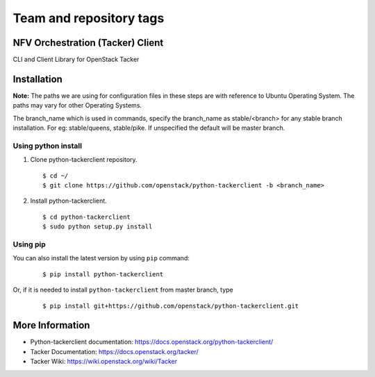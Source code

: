 ========================
Team and repository tags
========================

.. image:: https://governance.openstack.org/tc/badges/python-tackerclient.svg
    :target: https://governance.openstack.org/tc/reference/tags/index.html

.. Change things from this point on

NFV Orchestration (Tacker) Client
=================================

CLI and Client Library for OpenStack Tacker

Installation
============

**Note:** The paths we are using for configuration files in these steps
are with reference to Ubuntu Operating System. The paths may vary for
other Operating Systems.

The branch_name which is used in commands, specify the branch_name
as stable/<branch> for any stable branch installation. For eg:
stable/queens, stable/pike. If unspecified the default will be
master branch.

Using python install
--------------------
1. Clone python-tackerclient repository.

  ::

    $ cd ~/
    $ git clone https://github.com/openstack/python-tackerclient -b <branch_name>


2. Install python-tackerclient.

  ::

    $ cd python-tackerclient
    $ sudo python setup.py install


Using pip
---------

You can also install the latest version by using ``pip`` command:

  ::

    $ pip install python-tackerclient


Or, if it is needed to install ``python-tackerclient`` from master branch,
type

  ::

    $ pip install git+https://github.com/openstack/python-tackerclient.git


More Information
================

* Python-tackerclient documentation: https://docs.openstack.org/python-tackerclient/
* Tacker Documentation: https://docs.openstack.org/tacker/
* Tacker Wiki: https://wiki.openstack.org/wiki/Tacker



